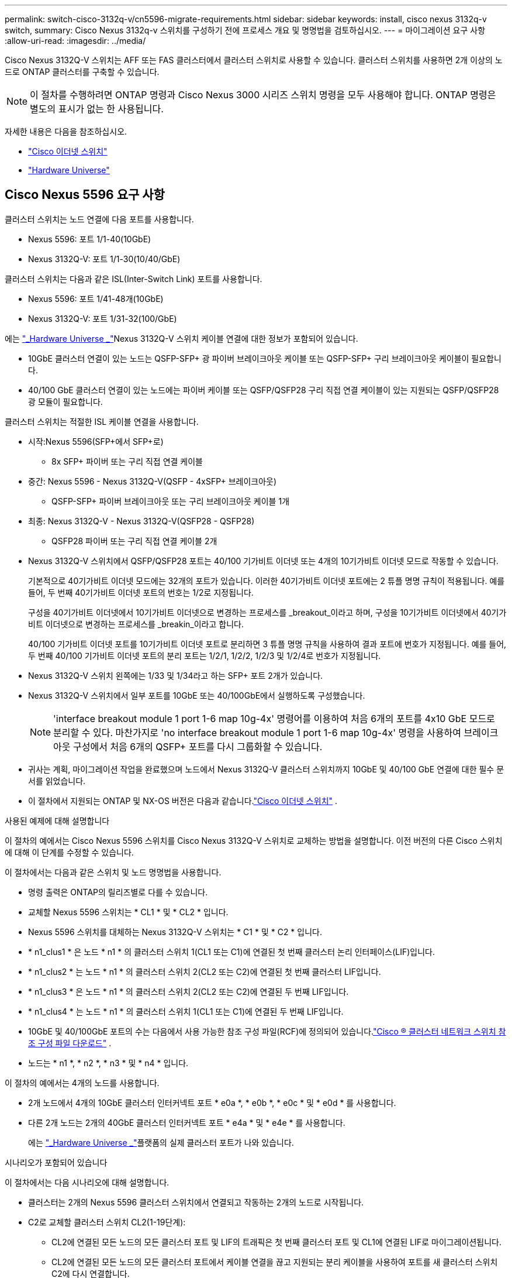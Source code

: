 ---
permalink: switch-cisco-3132q-v/cn5596-migrate-requirements.html 
sidebar: sidebar 
keywords: install, cisco nexus 3132q-v switch, 
summary: Cisco Nexus 3132q-v 스위치를 구성하기 전에 프로세스 개요 및 명명법을 검토하십시오. 
---
= 마이그레이션 요구 사항
:allow-uri-read: 
:imagesdir: ../media/


[role="lead"]
Cisco Nexus 3132Q-V 스위치는 AFF 또는 FAS 클러스터에서 클러스터 스위치로 사용할 수 있습니다. 클러스터 스위치를 사용하면 2개 이상의 노드로 ONTAP 클러스터를 구축할 수 있습니다.

[NOTE]
====
이 절차를 수행하려면 ONTAP 명령과 Cisco Nexus 3000 시리즈 스위치 명령을 모두 사용해야 합니다. ONTAP 명령은 별도의 표시가 없는 한 사용됩니다.

====
자세한 내용은 다음을 참조하십시오.

* link:https://mysupport.netapp.com/site/info/cisco-ethernet-switch["Cisco 이더넷 스위치"^]
* link:http://hwu.netapp.com["Hardware Universe"^]




== Cisco Nexus 5596 요구 사항

클러스터 스위치는 노드 연결에 다음 포트를 사용합니다.

* Nexus 5596: 포트 1/1-40(10GbE)
* Nexus 3132Q-V: 포트 1/1-30(10/40/GbE)


클러스터 스위치는 다음과 같은 ISL(Inter-Switch Link) 포트를 사용합니다.

* Nexus 5596: 포트 1/41-48개(10GbE)
* Nexus 3132Q-V: 포트 1/31-32(100/GbE)


에는 link:https://hwu.netapp.com/["_Hardware Universe _"^]Nexus 3132Q-V 스위치 케이블 연결에 대한 정보가 포함되어 있습니다.

* 10GbE 클러스터 연결이 있는 노드는 QSFP-SFP+ 광 파이버 브레이크아웃 케이블 또는 QSFP-SFP+ 구리 브레이크아웃 케이블이 필요합니다.
* 40/100 GbE 클러스터 연결이 있는 노드에는 파이버 케이블 또는 QSFP/QSFP28 구리 직접 연결 케이블이 있는 지원되는 QSFP/QSFP28 광 모듈이 필요합니다.


클러스터 스위치는 적절한 ISL 케이블 연결을 사용합니다.

* 시작:Nexus 5596(SFP+에서 SFP+로)
+
** 8x SFP+ 파이버 또는 구리 직접 연결 케이블


* 중간: Nexus 5596 - Nexus 3132Q-V(QSFP - 4xSFP+ 브레이크아웃)
+
** QSFP-SFP+ 파이버 브레이크아웃 또는 구리 브레이크아웃 케이블 1개


* 최종: Nexus 3132Q-V - Nexus 3132Q-V(QSFP28 - QSFP28)
+
** QSFP28 파이버 또는 구리 직접 연결 케이블 2개


* Nexus 3132Q-V 스위치에서 QSFP/QSFP28 포트는 40/100 기가비트 이더넷 또는 4개의 10기가비트 이더넷 모드로 작동할 수 있습니다.
+
기본적으로 40기가비트 이더넷 모드에는 32개의 포트가 있습니다. 이러한 40기가비트 이더넷 포트에는 2 튜플 명명 규칙이 적용됩니다. 예를 들어, 두 번째 40기가비트 이더넷 포트의 번호는 1/2로 지정됩니다.

+
구성을 40기가비트 이더넷에서 10기가비트 이더넷으로 변경하는 프로세스를 _breakout_이라고 하며, 구성을 10기가비트 이더넷에서 40기가비트 이더넷으로 변경하는 프로세스를 _breakin_이라고 합니다.

+
40/100 기가비트 이더넷 포트를 10기가비트 이더넷 포트로 분리하면 3 튜플 명명 규칙을 사용하여 결과 포트에 번호가 지정됩니다. 예를 들어, 두 번째 40/100 기가비트 이더넷 포트의 분리 포트는 1/2/1, 1/2/2, 1/2/3 및 1/2/4로 번호가 지정됩니다.

* Nexus 3132Q-V 스위치 왼쪽에는 1/33 및 1/34라고 하는 SFP+ 포트 2개가 있습니다.
* Nexus 3132Q-V 스위치에서 일부 포트를 10GbE 또는 40/100GbE에서 실행하도록 구성했습니다.
+
[NOTE]
====
'interface breakout module 1 port 1-6 map 10g-4x' 명령어를 이용하여 처음 6개의 포트를 4x10 GbE 모드로 분리할 수 있다. 마찬가지로 'no interface breakout module 1 port 1-6 map 10g-4x' 명령을 사용하여 브레이크아웃 구성에서 처음 6개의 QSFP+ 포트를 다시 그룹화할 수 있습니다.

====
* 귀사는 계획, 마이그레이션 작업을 완료했으며 노드에서 Nexus 3132Q-V 클러스터 스위치까지 10GbE 및 40/100 GbE 연결에 대한 필수 문서를 읽었습니다.
* 이 절차에서 지원되는 ONTAP 및 NX-OS 버전은 다음과 같습니다.link:https://mysupport.netapp.com/site/info/cisco-ethernet-switch["Cisco 이더넷 스위치"^] .


.사용된 예제에 대해 설명합니다
이 절차의 예에서는 Cisco Nexus 5596 스위치를 Cisco Nexus 3132Q-V 스위치로 교체하는 방법을 설명합니다. 이전 버전의 다른 Cisco 스위치에 대해 이 단계를 수정할 수 있습니다.

이 절차에서는 다음과 같은 스위치 및 노드 명명법을 사용합니다.

* 명령 출력은 ONTAP의 릴리즈별로 다를 수 있습니다.
* 교체할 Nexus 5596 스위치는 * CL1 * 및 * CL2 * 입니다.
* Nexus 5596 스위치를 대체하는 Nexus 3132Q-V 스위치는 * C1 * 및 * C2 * 입니다.
* * n1_clus1 * 은 노드 * n1 * 의 클러스터 스위치 1(CL1 또는 C1)에 연결된 첫 번째 클러스터 논리 인터페이스(LIF)입니다.
* * n1_clus2 * 는 노드 * n1 * 의 클러스터 스위치 2(CL2 또는 C2)에 연결된 첫 번째 클러스터 LIF입니다.
* * n1_clus3 * 은 노드 * n1 * 의 클러스터 스위치 2(CL2 또는 C2)에 연결된 두 번째 LIF입니다.
* * n1_clus4 * 는 노드 * n1 * 의 클러스터 스위치 1(CL1 또는 C1)에 연결된 두 번째 LIF입니다.
* 10GbE 및 40/100GbE 포트의 수는 다음에서 사용 가능한 참조 구성 파일(RCF)에 정의되어 있습니다.link:https://mysupport.netapp.com/site/products/all/details/cisco-cluster-storage-switch/downloads-tab["Cisco ® 클러스터 네트워크 스위치 참조 구성 파일 다운로드"^] .
* 노드는 * n1 *, * n2 *, * n3 * 및 * n4 * 입니다.


이 절차의 예에서는 4개의 노드를 사용합니다.

* 2개 노드에서 4개의 10GbE 클러스터 인터커넥트 포트 * e0a *, * e0b *, * e0c * 및 * e0d * 를 사용합니다.
* 다른 2개 노드는 2개의 40GbE 클러스터 인터커넥트 포트 * e4a * 및 * e4e * 를 사용합니다.
+
에는 link:https://hwu.netapp.com/["_Hardware Universe _"^]플랫폼의 실제 클러스터 포트가 나와 있습니다.



.시나리오가 포함되어 있습니다
이 절차에서는 다음 시나리오에 대해 설명합니다.

* 클러스터는 2개의 Nexus 5596 클러스터 스위치에서 연결되고 작동하는 2개의 노드로 시작됩니다.
* C2로 교체할 클러스터 스위치 CL2(1-19단계):
+
** CL2에 연결된 모든 노드의 모든 클러스터 포트 및 LIF의 트래픽은 첫 번째 클러스터 포트 및 CL1에 연결된 LIF로 마이그레이션됩니다.
** CL2에 연결된 모든 노드의 모든 클러스터 포트에서 케이블 연결을 끊고 지원되는 분리 케이블을 사용하여 포트를 새 클러스터 스위치 C2에 다시 연결합니다.
** CL1과 CL2 사이의 ISL 포트 간 케이블을 분리한 다음 지원되는 분리 케이블을 사용하여 CL1에서 C2로의 포트를 다시 연결합니다.
** 모든 노드의 C2에 연결된 모든 클러스터 포트 및 LIF의 트래픽을 되돌릴 수 있습니다.


* 클러스터 스위치 CL2를 C2로 교체합니다.
+
** CL1에 연결된 모든 노드의 모든 클러스터 포트 또는 LIF의 트래픽은 C2에 연결된 두 번째 클러스터 포트 또는 LIF로 마이그레이션됩니다.
** CL1에 연결된 모든 노드의 모든 클러스터 포트에서 케이블을 뽑고 지원되는 분리 케이블을 사용하여 새 클러스터 스위치 C1에 다시 연결합니다.
** CL1과 C2 사이의 ISL 포트 간 케이블 연결을 끊고 지원되는 케이블 연결을 사용하여 C1에서 C2로 다시 연결합니다.
** 모든 노드의 C1에 연결된 모든 클러스터 포트 또는 LIF의 트래픽을 되돌릴 수 있습니다.


* 클러스터 세부 정보를 보여주는 예시와 함께 FAS9000 노드 2개가 클러스터에 추가되었습니다.


.다음 단계
link:cn5596-prepare-to-migrate.html["마이그레이션을 준비합니다"]..
